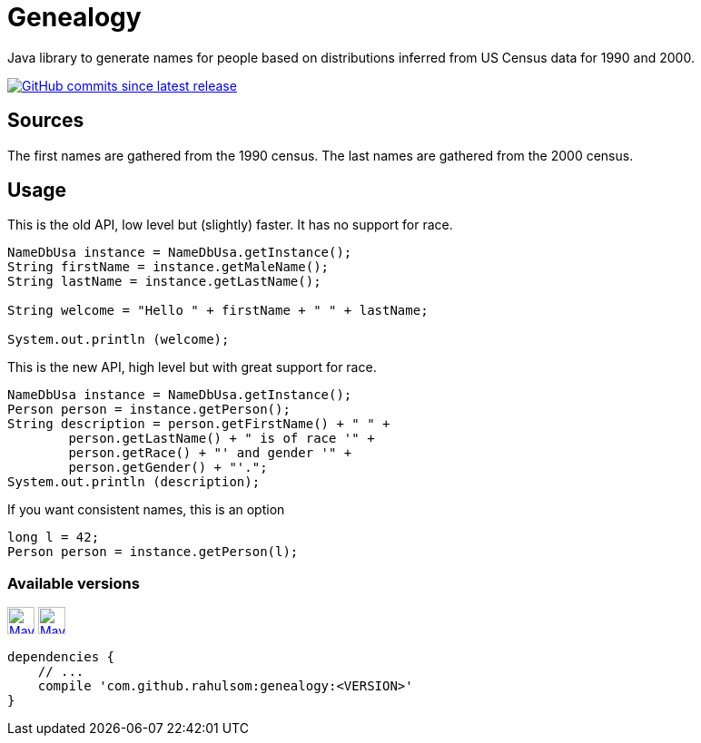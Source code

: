 = Genealogy
:package: com.github.rahulsom
:package-path: com/github/rahulsom
:package-path-encoded: com%2Fgithub%2Frahulsom
:snapshot-prefix: image:https://img.shields.io/maven-metadata/v?metadataUrl=https%3A%2F%2Fcentral.sonatype.com%2Frepository%2Fmaven-snapshots%2F{package-path-encoded}%2F
:snapshot-middle: %2Fmaven-metadata.xml&style=for-the-badge&label=S[alt=Maven Snapshot,height=30,link="https://central.sonatype.com/repository/maven-snapshots/{package-path}/
:snapshot-suffix: /maven-metadata.xml"]
:central-prefix: image:https://img.shields.io/maven-central/v/{package}/
:central-middle: ?style=for-the-badge&label=R&color=green[alt=Maven Central Version,height=30,link="https://central.sonatype.com/artifact/{package}/
:central-suffix: /overview"]
:deprecated-middle: ?style=for-the-badge&label=R&color=lightgrey[alt=Maven Central Version,height=30,link="https://central.sonatype.com/artifact/{package}/

Java library to generate names for people based on distributions inferred from US Census data for 1990 and 2000.

image:https://img.shields.io/github/commits-since/rahulsom/genealogy/latest?style=for-the-badge[GitHub commits since latest release, link="https://github.com/rahulsom/genealogy/releases/new"]

== Sources

The first names are gathered from the 1990 census. The last names are gathered from the 2000 census.

== Usage

This is the old API, low level but (slightly) faster.
It has no support for race.

[source,java]
----
NameDbUsa instance = NameDbUsa.getInstance();
String firstName = instance.getMaleName();
String lastName = instance.getLastName();

String welcome = "Hello " + firstName + " " + lastName;

System.out.println (welcome);
----

This is the new API, high level but with great support for race.

[source,java]
----
NameDbUsa instance = NameDbUsa.getInstance();
Person person = instance.getPerson();
String description = person.getFirstName() + " " +
        person.getLastName() + " is of race '" +
        person.getRace() + "' and gender '" +
        person.getGender() + "'.";
System.out.println (description);
----

If you want consistent names, this is an option

[source,java]
----
long l = 42;
Person person = instance.getPerson(l);
----

=== Available versions

{central-prefix}genealogy{central-middle}genealogy{central-suffix}
{snapshot-prefix}genealogy{snapshot-middle}genealogy{snapshot-suffix}

[source,gradle]
----
dependencies {
    // ...
    compile 'com.github.rahulsom:genealogy:<VERSION>'
}
----
